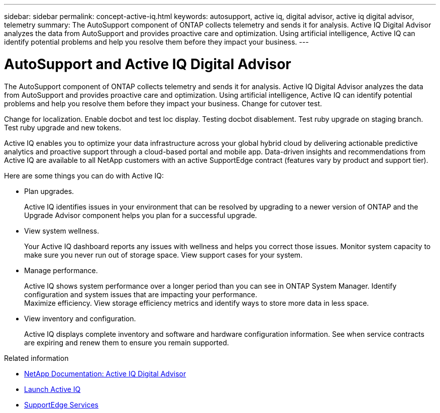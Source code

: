 ---
sidebar: sidebar
permalink: concept-active-iq.html
keywords: autosupport, active iq, digital advisor, active iq digital advisor, telemetry
summary: The AutoSupport component of ONTAP collects telemetry and sends it for analysis. Active IQ Digital Advisor analyzes the data from AutoSupport and provides proactive care and optimization. Using artificial intelligence, Active IQ can identify potential problems and help you resolve them before they impact your business.
---

= AutoSupport and Active IQ Digital Advisor
:hardbreaks:
:nofooter:
:icons: font
:linkattrs:
:imagesdir: ./media/

[.lead]
The AutoSupport component of ONTAP collects telemetry and sends it for analysis. Active IQ Digital Advisor analyzes the data from AutoSupport and provides proactive care and optimization. Using artificial intelligence, Active IQ can identify potential problems and help you resolve them before they impact your business. Change for cutover test.

Change for localization. Enable docbot and test loc display. Testing docbot disablement. Test ruby upgrade on staging branch. Test ruby upgrade and new tokens.

Active IQ enables you to optimize your data infrastructure across your global hybrid cloud by delivering actionable predictive analytics and proactive support through a cloud-based portal and mobile app. Data-driven insights and recommendations from Active IQ are available to all NetApp customers with an active SupportEdge contract (features vary by product and support tier).

Here are some things you can do with Active IQ:

* Plan upgrades.
+
Active IQ identifies issues in your environment that can be resolved by upgrading to a newer version of ONTAP and the Upgrade Advisor component helps you plan for a successful upgrade.

* View system wellness.
+
Your Active IQ dashboard reports any issues with wellness and helps you correct those issues. Monitor system capacity to make sure you never run out of storage space. View support cases for your system.

* Manage performance.
+
Active IQ shows system performance over a longer period than you can see in ONTAP System Manager. Identify configuration and system issues that are impacting your performance.
Maximize efficiency. View storage efficiency metrics and identify ways to store more data in less space.

* View inventory and configuration.
+
Active IQ displays complete inventory and software and hardware configuration information. See when service contracts are expiring and renew them to ensure you remain supported.

.Related information

* https://docs.netapp.com/us-en/active-iq/[NetApp Documentation: Active IQ Digital Advisor^]
* https://aiq.netapp.com/custom-dashboard/search[Launch Active IQ^]
* https://www.netapp.com/us/services/support-edge.aspx[SupportEdge Services^]
